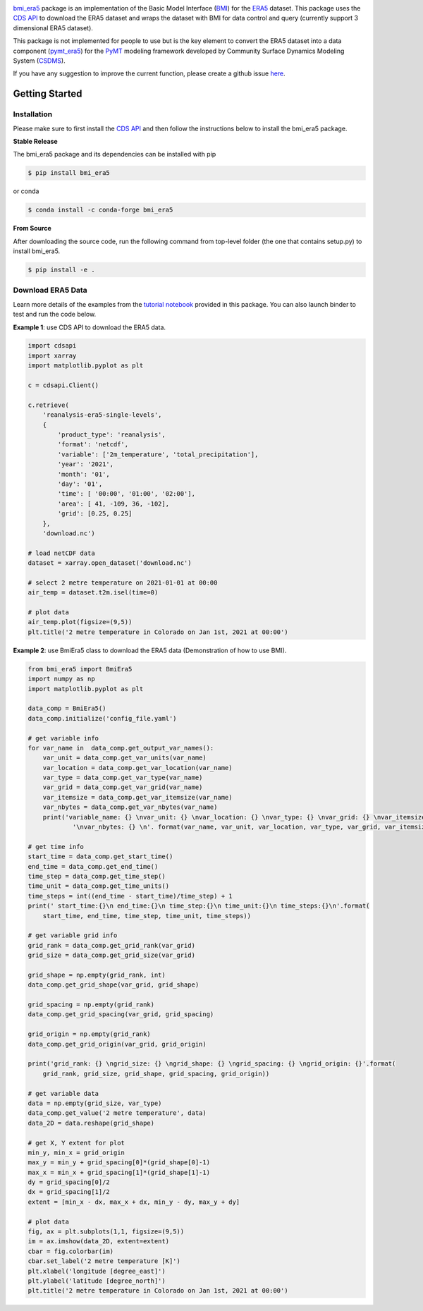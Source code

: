 .. image:: _static/bmi_era5_logo.png
    :align: center
    :scale: 15%
    :alt: bmi_era5
    :target: https://bmi_era5.readthedocs.io/

`bmi_era5 <https://github.com/gantian127/bmi_era5/>`_ package is an implementation of the Basic Model Interface (`BMI <https://bmi-spec.readthedocs.io/en/latest/>`_)
for the `ERA5 <https://confluence.ecmwf.int/display/CKB/ERA5>`_ dataset.
This package uses the `CDS API <https://cds.climate.copernicus.eu/api-how-to>`_ to download the ERA5 dataset and wraps the dataset with BMI for data control and query
(currently support 3 dimensional ERA5 dataset).

This package is not implemented for people to use but is the key element to convert the ERA5 dataset into
a data component (`pymt_era5 <https://pymt-era5.readthedocs.io/>`_) for the `PyMT <https://pymt.readthedocs.io/en/latest/?badge=latest>`_
modeling framework developed by Community Surface Dynamics Modeling System
(`CSDMS <https://csdms.colorado.edu/wiki/Main_Page>`_).

If you have any suggestion to improve the current function, please create a github issue
`here <https://github.com/gantian127/bmi_era5/issues>`_.


Getting Started
===============

Installation
++++++++++++

Please make sure to first install the
`CDS API <https://confluence.ecmwf.int/display/CKB/How+to+download+ERA5#HowtodownloadERA5-4-DownloadERA5familydatathroughtheCDSAPI>`_
and then follow the instructions below to install the bmi_era5 package.

**Stable Release**

The bmi_era5 package and its dependencies can be installed with pip

.. code-block:: console

    $ pip install bmi_era5

or conda

.. code-block:: console

    $ conda install -c conda-forge bmi_era5

**From Source**

After downloading the source code, run the following command from top-level folder
(the one that contains setup.py) to install bmi_era5.

.. code-block:: console

    $ pip install -e .


Download ERA5 Data
++++++++++++++++++++++++

Learn more details of the examples from the `tutorial notebook <https://github.com/gantian127/bmi_era5/blob/master/notebooks/bmi_era5.ipynb>`_ provided in this package.
You can also launch binder to test and run the code below. |binder|

**Example 1**: use CDS API to download the ERA5 data.

.. code-block:: python

    import cdsapi
    import xarray
    import matplotlib.pyplot as plt

    c = cdsapi.Client()

    c.retrieve(
        'reanalysis-era5-single-levels',
        {
            'product_type': 'reanalysis',
            'format': 'netcdf',
            'variable': ['2m_temperature', 'total_precipitation'],
            'year': '2021',
            'month': '01',
            'day': '01',
            'time': [ '00:00', '01:00', '02:00'],
            'area': [ 41, -109, 36, -102],
            'grid': [0.25, 0.25]
        },
        'download.nc')

    # load netCDF data
    dataset = xarray.open_dataset('download.nc')

    # select 2 metre temperature on 2021-01-01 at 00:00
    air_temp = dataset.t2m.isel(time=0)

    # plot data
    air_temp.plot(figsize=(9,5))
    plt.title('2 metre temperature in Colorado on Jan 1st, 2021 at 00:00')

|tif_plot|

**Example 2**: use BmiEra5 class to download the ERA5 data (Demonstration of how to use BMI).

.. code-block:: python

    from bmi_era5 import BmiEra5
    import numpy as np
    import matplotlib.pyplot as plt

    data_comp = BmiEra5()
    data_comp.initialize('config_file.yaml')

    # get variable info
    for var_name in  data_comp.get_output_var_names():
        var_unit = data_comp.get_var_units(var_name)
        var_location = data_comp.get_var_location(var_name)
        var_type = data_comp.get_var_type(var_name)
        var_grid = data_comp.get_var_grid(var_name)
        var_itemsize = data_comp.get_var_itemsize(var_name)
        var_nbytes = data_comp.get_var_nbytes(var_name)
        print('variable_name: {} \nvar_unit: {} \nvar_location: {} \nvar_type: {} \nvar_grid: {} \nvar_itemsize: {}'
                '\nvar_nbytes: {} \n'. format(var_name, var_unit, var_location, var_type, var_grid, var_itemsize, var_nbytes))

    # get time info
    start_time = data_comp.get_start_time()
    end_time = data_comp.get_end_time()
    time_step = data_comp.get_time_step()
    time_unit = data_comp.get_time_units()
    time_steps = int((end_time - start_time)/time_step) + 1
    print(' start_time:{}\n end_time:{}\n time_step:{}\n time_unit:{}\n time_steps:{}\n'.format(
        start_time, end_time, time_step, time_unit, time_steps))

    # get variable grid info
    grid_rank = data_comp.get_grid_rank(var_grid)
    grid_size = data_comp.get_grid_size(var_grid)

    grid_shape = np.empty(grid_rank, int)
    data_comp.get_grid_shape(var_grid, grid_shape)

    grid_spacing = np.empty(grid_rank)
    data_comp.get_grid_spacing(var_grid, grid_spacing)

    grid_origin = np.empty(grid_rank)
    data_comp.get_grid_origin(var_grid, grid_origin)

    print('grid_rank: {} \ngrid_size: {} \ngrid_shape: {} \ngrid_spacing: {} \ngrid_origin: {}'.format(
        grid_rank, grid_size, grid_shape, grid_spacing, grid_origin))

    # get variable data
    data = np.empty(grid_size, var_type)
    data_comp.get_value('2 metre temperature', data)
    data_2D = data.reshape(grid_shape)

    # get X, Y extent for plot
    min_y, min_x = grid_origin
    max_y = min_y + grid_spacing[0]*(grid_shape[0]-1)
    max_x = min_x + grid_spacing[1]*(grid_shape[1]-1)
    dy = grid_spacing[0]/2
    dx = grid_spacing[1]/2
    extent = [min_x - dx, max_x + dx, min_y - dy, max_y + dy]

    # plot data
    fig, ax = plt.subplots(1,1, figsize=(9,5))
    im = ax.imshow(data_2D, extent=extent)
    cbar = fig.colorbar(im)
    cbar.set_label('2 metre temperature [K]')
    plt.xlabel('longitude [degree_east]')
    plt.ylabel('latitude [degree_north]')
    plt.title('2 metre temperature in Colorado on Jan 1st, 2021 at 00:00')

|tif_plot|

.. links:

.. |binder| image:: https://mybinder.org/badge_logo.svg
 :target: https://mybinder.org/v2/gh/gantian127/bmi_era5/master?filepath=notebooks%2Fbmi_era5.ipynb

.. |tif_plot| image:: _static/tif_plot.png


